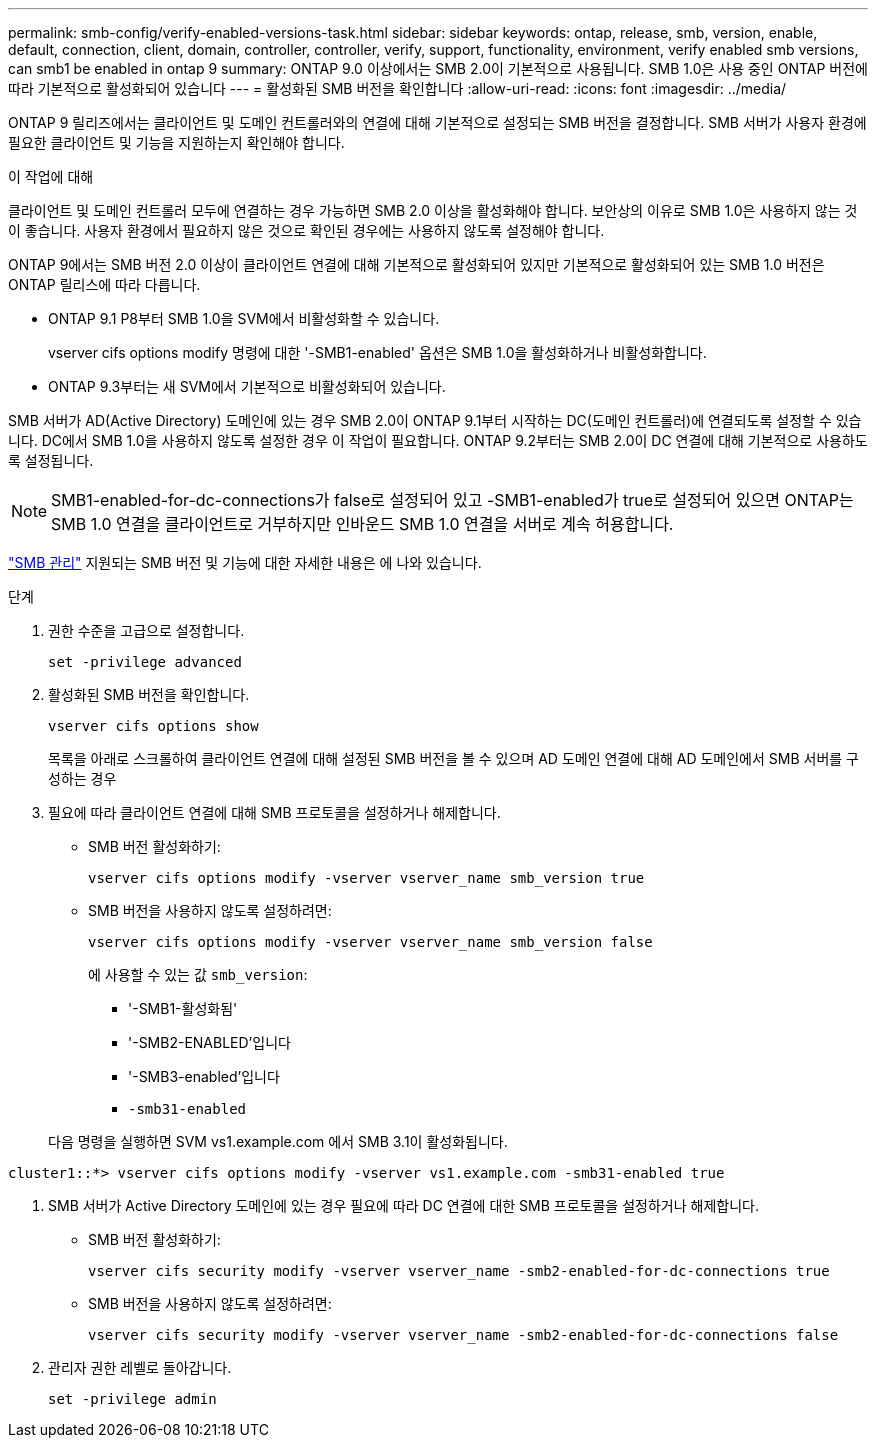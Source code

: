 ---
permalink: smb-config/verify-enabled-versions-task.html 
sidebar: sidebar 
keywords: ontap, release, smb, version, enable, default, connection, client, domain, controller, controller, verify, support, functionality, environment, verify enabled smb versions, can smb1 be enabled in ontap 9 
summary: ONTAP 9.0 이상에서는 SMB 2.0이 기본적으로 사용됩니다.  SMB 1.0은 사용 중인 ONTAP 버전에 따라 기본적으로 활성화되어 있습니다 
---
= 활성화된 SMB 버전을 확인합니다
:allow-uri-read: 
:icons: font
:imagesdir: ../media/


[role="lead"]
ONTAP 9 릴리즈에서는 클라이언트 및 도메인 컨트롤러와의 연결에 대해 기본적으로 설정되는 SMB 버전을 결정합니다. SMB 서버가 사용자 환경에 필요한 클라이언트 및 기능을 지원하는지 확인해야 합니다.

.이 작업에 대해
클라이언트 및 도메인 컨트롤러 모두에 연결하는 경우 가능하면 SMB 2.0 이상을 활성화해야 합니다. 보안상의 이유로 SMB 1.0은 사용하지 않는 것이 좋습니다. 사용자 환경에서 필요하지 않은 것으로 확인된 경우에는 사용하지 않도록 설정해야 합니다.

ONTAP 9에서는 SMB 버전 2.0 이상이 클라이언트 연결에 대해 기본적으로 활성화되어 있지만 기본적으로 활성화되어 있는 SMB 1.0 버전은 ONTAP 릴리스에 따라 다릅니다.

* ONTAP 9.1 P8부터 SMB 1.0을 SVM에서 비활성화할 수 있습니다.
+
vserver cifs options modify 명령에 대한 '-SMB1-enabled' 옵션은 SMB 1.0을 활성화하거나 비활성화합니다.

* ONTAP 9.3부터는 새 SVM에서 기본적으로 비활성화되어 있습니다.


SMB 서버가 AD(Active Directory) 도메인에 있는 경우 SMB 2.0이 ONTAP 9.1부터 시작하는 DC(도메인 컨트롤러)에 연결되도록 설정할 수 있습니다. DC에서 SMB 1.0을 사용하지 않도록 설정한 경우 이 작업이 필요합니다. ONTAP 9.2부터는 SMB 2.0이 DC 연결에 대해 기본적으로 사용하도록 설정됩니다.

[NOTE]
====
SMB1-enabled-for-dc-connections가 false로 설정되어 있고 -SMB1-enabled가 true로 설정되어 있으면 ONTAP는 SMB 1.0 연결을 클라이언트로 거부하지만 인바운드 SMB 1.0 연결을 서버로 계속 허용합니다.

====
link:../smb-admin/index.html["SMB 관리"] 지원되는 SMB 버전 및 기능에 대한 자세한 내용은 에 나와 있습니다.

.단계
. 권한 수준을 고급으로 설정합니다.
+
[source, cli]
----
set -privilege advanced
----
. 활성화된 SMB 버전을 확인합니다.
+
[source, cli]
----
vserver cifs options show
----
+
목록을 아래로 스크롤하여 클라이언트 연결에 대해 설정된 SMB 버전을 볼 수 있으며 AD 도메인 연결에 대해 AD 도메인에서 SMB 서버를 구성하는 경우

. 필요에 따라 클라이언트 연결에 대해 SMB 프로토콜을 설정하거나 해제합니다.
+
** SMB 버전 활성화하기:
+
[source, cli]
----
vserver cifs options modify -vserver vserver_name smb_version true
----
** SMB 버전을 사용하지 않도록 설정하려면:
+
[source, cli]
----
vserver cifs options modify -vserver vserver_name smb_version false
----
+
에 사용할 수 있는 값 `smb_version`:

+
*** '-SMB1-활성화됨'
*** '-SMB2-ENABLED'입니다
*** '-SMB3-enabled'입니다
*** `-smb31-enabled`




+
다음 명령을 실행하면 SVM vs1.example.com 에서 SMB 3.1이 활성화됩니다.



[listing]
----
cluster1::*> vserver cifs options modify -vserver vs1.example.com -smb31-enabled true
----
. SMB 서버가 Active Directory 도메인에 있는 경우 필요에 따라 DC 연결에 대한 SMB 프로토콜을 설정하거나 해제합니다.
+
** SMB 버전 활성화하기:
+
[source, cli]
----
vserver cifs security modify -vserver vserver_name -smb2-enabled-for-dc-connections true
----
** SMB 버전을 사용하지 않도록 설정하려면:
+
[source, cli]
----
vserver cifs security modify -vserver vserver_name -smb2-enabled-for-dc-connections false
----


. 관리자 권한 레벨로 돌아갑니다.
+
[source, cli]
----
set -privilege admin
----

